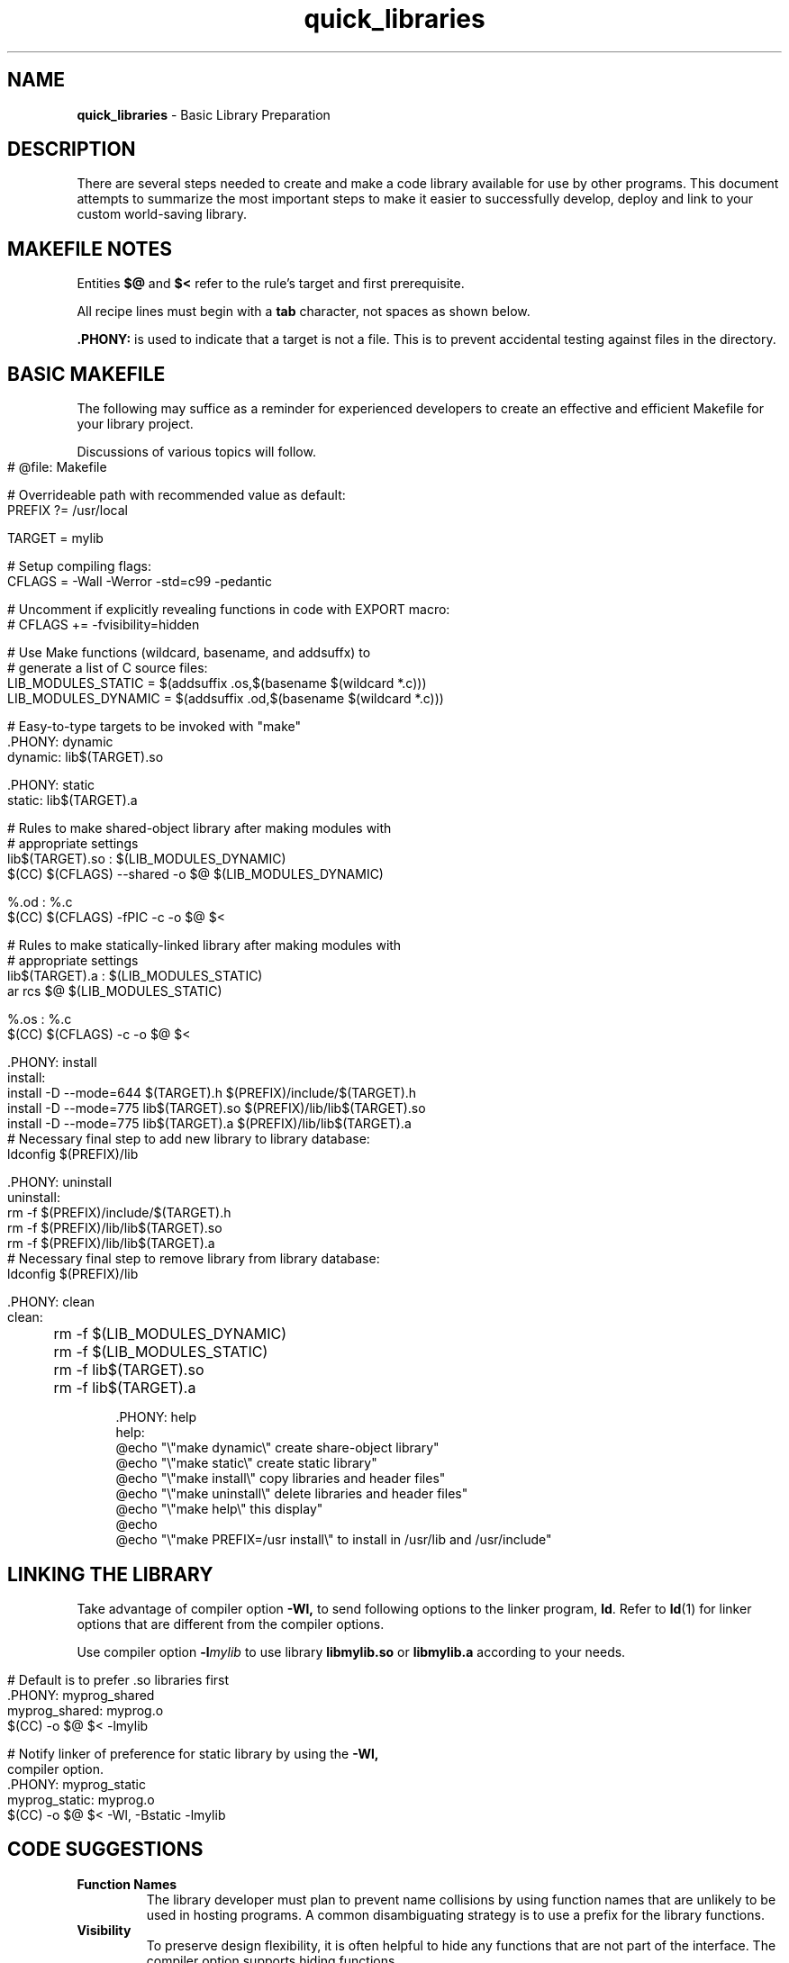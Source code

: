 .\" -*- mode: nroff -*-
.TH quick_libraries 7 "Miscellaneous Manual Page"
.SH NAME
.B quick_libraries
\- Basic Library Preparation
.SH DESCRIPTION
.PP
There are several steps needed to create and make a code library
available for use by other programs.
This document attempts to summarize the most important steps to make
it easier to successfully develop, deploy and link to your custom
world-saving library.
.SH MAKEFILE NOTES
.PP
Entities
.BR $@ " and " $<
refer to the rule's target and first prerequisite.
.PP
All recipe lines must begin with a
.B tab
character, not spaces as shown below.
.PP
.B .PHONY:
is used to indicate that a target is not a file.
This is to prevent accidental testing against files in the directory.
.SH BASIC MAKEFILE
.PP
The following may suffice as a reminder for experienced developers
to create an effective and efficient Makefile for your library
project.
.PP
Discussions of various topics will follow.
.IP "" 4
.EX
# @file: Makefile

# Overrideable path with recommended value as default:
PREFIX ?= /usr/local

TARGET = mylib

# Setup compiling flags:
CFLAGS = -Wall -Werror -std=c99 -pedantic

# Uncomment if explicitly revealing functions in code with EXPORT macro:
# CFLAGS += -fvisibility=hidden

# Use Make functions (wildcard, basename, and addsuffx) to
# generate a list of C source files:
LIB_MODULES_STATIC = $(addsuffix .os,$(basename $(wildcard *.c)))
LIB_MODULES_DYNAMIC = $(addsuffix .od,$(basename $(wildcard *.c)))

# Easy-to-type targets to be invoked with \(dqmake\(dq
\&.PHONY: dynamic
dynamic: lib$(TARGET).so

\&.PHONY: static
static: lib$(TARGET).a

# Rules to make shared-object library after making modules with
# appropriate settings
lib$(TARGET).so : $(LIB_MODULES_DYNAMIC)
   $(CC) $(CFLAGS) --shared -o $@ $(LIB_MODULES_DYNAMIC)

%.od : %.c
   $(CC) $(CFLAGS) -fPIC -c -o $@ $<

# Rules to make statically-linked library after making modules with
# appropriate settings
lib$(TARGET).a : $(LIB_MODULES_STATIC)
   ar rcs $@ $(LIB_MODULES_STATIC)

%.os : %.c
   $(CC) $(CFLAGS) -c -o $@ $<

\&.PHONY: install
install:
   install -D --mode=644 $(TARGET).h $(PREFIX)/include/$(TARGET).h
   install -D --mode=775 lib$(TARGET).so $(PREFIX)/lib/lib$(TARGET).so
   install -D --mode=775 lib$(TARGET).a $(PREFIX)/lib/lib$(TARGET).a
   # Necessary final step to add new library to library database:
   ldconfig $(PREFIX)/lib

\&.PHONY: uninstall
uninstall:
   rm -f $(PREFIX)/include/$(TARGET).h
   rm -f $(PREFIX)/lib/lib$(TARGET).so
   rm -f $(PREFIX)/lib/lib$(TARGET).a
   # Necessary final step to remove library from library database:
   ldconfig $(PREFIX)/lib

\&.PHONY: clean
clean:
	rm -f $(LIB_MODULES_DYNAMIC)
	rm -f $(LIB_MODULES_STATIC)
	rm -f lib$(TARGET).so
	rm -f lib$(TARGET).a

\&.PHONY: help
help:
   @echo \(dq\(rs\(dqmake dynamic\(rs\(dq     create share-object library\(dq
   @echo \(dq\(rs\(dqmake static\(rs\(dq      create static library\(dq
   @echo \(dq\(rs\(dqmake install\(rs\(dq     copy libraries and header files\(dq
   @echo \(dq\(rs\(dqmake uninstall\(rs\(dq   delete libraries and header files\(dq
   @echo \(dq\(rs\(dqmake help\(rs\(dq        this display\(dq
   @echo
   @echo \(dq\(rs\(dqmake PREFIX=/usr install\(rs\(dq to install in /usr/lib and /usr/include\(dq

.EE
.SH LINKING THE LIBRARY
.PP
Take advantage of compiler option
.B -Wl,
to send following options to the linker program,
.BR ld .
Refer to
.BR ld (1)
for linker options that are different from the compiler options.
.PP
Use compiler option
.BI -l mylib
to use library
.BR libmylib.so " or " libmylib.a
according to your needs.
.IP "" 4
.EX
# Default is to prefer .so libraries first
\&.PHONY: myprog_shared
myprog_shared: myprog.o
   $(CC) -o $@ $< -lmylib

# Notify linker of preference for static library by using the \c
.B -Wl,
compiler option.
\&.PHONY: myprog_static
myprog_static: myprog.o
   $(CC) -o $@ $< -Wl, -Bstatic -lmylib


.EE
.SH CODE SUGGESTIONS
.TP
.B Function Names
The library developer must plan to prevent name collisions by using
function names that are unlikely to be used in hosting programs.
A common disambiguating strategy is to use a prefix for the library
functions.
.TP
.B Visibility
To preserve design flexibility, it is often helpful to hide any
functions that are not part of the interface.
The
.b -fvisibility
compiler option supports hiding functions.
.IP
Add the option, as \(dq-fvisibility=hidden\(dq,  to the
.B CFLAGS
variable in the project Makefile, and then export specific functions
with a defined function prefix, as demonstrated below.
.IP
This goes into a common library header file (note that the value
.B default
makes something visible:
.RS 4
.IP
.EX
#define EXPORT __attribute__((visibility(\(dqdefault\(dq)))
.EE
.RE
.IP
Then, in the source files (C or C++), declare public functions with the
.B EXPORT
prefix:
.RS 4
.IP
.EX
EXPORT int do_something(void)
{
   return 1;
}
.EE
.RE
.SH COMPILE MEASURES
.PP
Besides the
.B -fvisibility=hidden
CFLAGS option mentioned above.
.TP
.B -fPIC
This option, an acronym of \fBP\fPosition \fBI\fPndependent \fBC\fPode,
must be used for modules destined for shared-object libraries.
Shared object libraries are dynamically-linked at runtime, so the
addresses of the functions in the shared object libraries are unknown
at link time.
Static-link libraries do not need this option.
.SH LINK MEASURES
.PP
Static- and Dynamic-link libraries follow different procedures:
.IP
.EX
library.so: $(LIB_MODULES)
\t@echo Building shared-object library
\t$(CC) $(CFLAGS) --shared -o $@ $(LIB_MODULES)

library.a: $(LIB_MODULES)
   @echo Building static library
   ar rcs $@ $(LIB_MODULES)
.EE
.PP
The shared library uses the compiler option
.B --shared
to complete the library build, whilc the static library uses the
archive command
.B ar
with options to create the library.
.SH INSTALLING THE LIBRARY
.PP
Now that the library is complete, it must be available when needed.
.TP
.B Library residence
For static-link libraries, it only needs to be available when the
hosting program is linked.
Dynamic-link, shared-object libraries must found at run time, which
usually means they live in one of the directories where they will
be sought,
.BR /lib ", " /usr/lib ", or " /usr/local/lib ,
usually with the last option being the right choice.
.TP
.B ldconfig
must be called to update the database of available libraries.
.SH INCLUDING A LIBRARY
.PP
The library is completed, th



